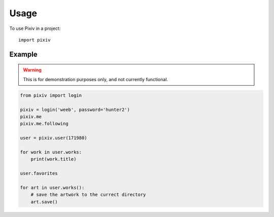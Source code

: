 =====
Usage
=====

To use Pixiv in a project::

    import pixiv

Example
-------

.. warning::

    This is for demonstration purposes only, and not currently functional.

.. code-block:: python

    from pixiv import login

    pixiv = login('weeb', password='hunter2')
    pixiv.me
    pixiv.me.following

    user = pixiv.user(171980)

    for work in user.works:
        print(work.title)

    user.favorites

    for art in user.works():
        # save the artwork to the currect directory
        art.save()
